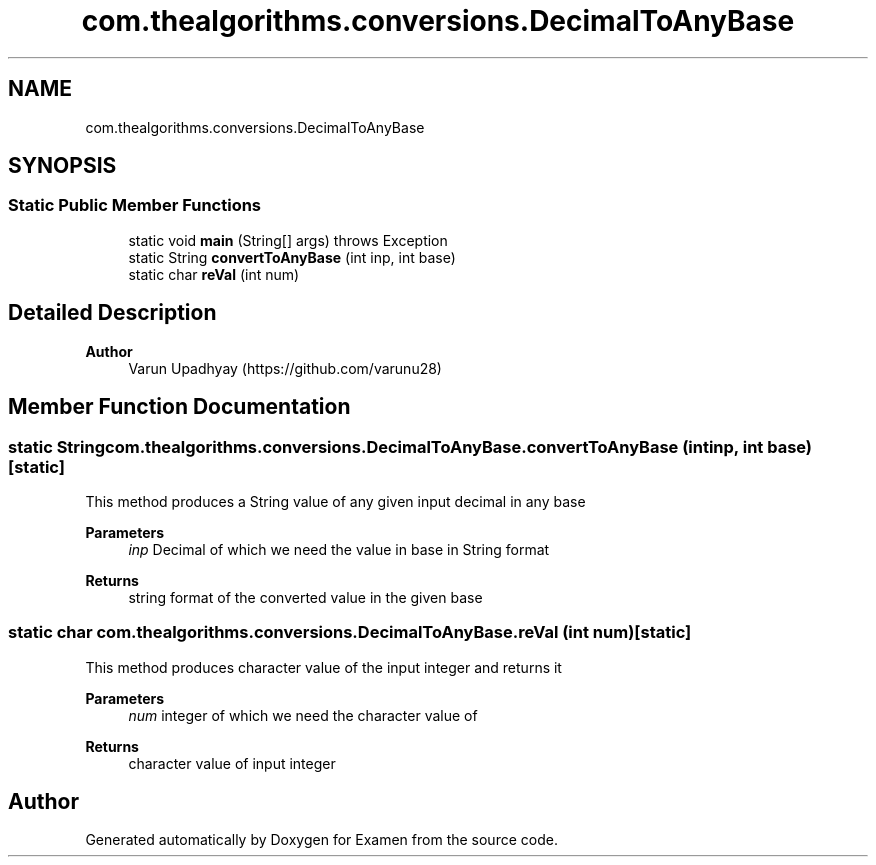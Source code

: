 .TH "com.thealgorithms.conversions.DecimalToAnyBase" 3 "Fri Jan 28 2022" "Examen" \" -*- nroff -*-
.ad l
.nh
.SH NAME
com.thealgorithms.conversions.DecimalToAnyBase
.SH SYNOPSIS
.br
.PP
.SS "Static Public Member Functions"

.in +1c
.ti -1c
.RI "static void \fBmain\fP (String[] args)  throws Exception "
.br
.ti -1c
.RI "static String \fBconvertToAnyBase\fP (int inp, int base)"
.br
.ti -1c
.RI "static char \fBreVal\fP (int num)"
.br
.in -1c
.SH "Detailed Description"
.PP 

.PP
\fBAuthor\fP
.RS 4
Varun Upadhyay (https://github.com/varunu28) 
.RE
.PP

.SH "Member Function Documentation"
.PP 
.SS "static String com\&.thealgorithms\&.conversions\&.DecimalToAnyBase\&.convertToAnyBase (int inp, int base)\fC [static]\fP"
This method produces a String value of any given input decimal in any base
.PP
\fBParameters\fP
.RS 4
\fIinp\fP Decimal of which we need the value in base in String format 
.RE
.PP
\fBReturns\fP
.RS 4
string format of the converted value in the given base 
.RE
.PP

.SS "static char com\&.thealgorithms\&.conversions\&.DecimalToAnyBase\&.reVal (int num)\fC [static]\fP"
This method produces character value of the input integer and returns it
.PP
\fBParameters\fP
.RS 4
\fInum\fP integer of which we need the character value of 
.RE
.PP
\fBReturns\fP
.RS 4
character value of input integer 
.RE
.PP


.SH "Author"
.PP 
Generated automatically by Doxygen for Examen from the source code\&.
